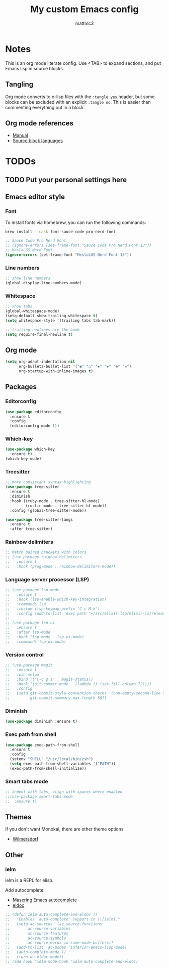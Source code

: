 #+TITLE: My custom Emacs config
#+AUTHOR: mattmc3
#+STARTUP: content
#+PROPERTY: header-args:emacs-lisp :tangle yes :results output silent

* Notes
This is an org mode literate config. Use <TAB> to expand sections, and put Emacs lisp in source blocks.

** Tangling

Org mode converts to e-lisp files with the =:tangle yes= header,
but some blocks can be excluded with an explicit  =:tangle no=.
This is easier than commenting everything out in a block.

** Org mode references
+ [[https://orgmode.org/manual/][Manual]]
+ [[https://orgmode.org/manual/Languages.html#Languages][Source block languages]]

* TODOs
** TODO Put your personal settings here

** Emacs editor style

*** Font

To install fonts via homebrew, you can run the following commands:

#+begin_src sh
  brew install --cask font-sauce-code-pro-nerd-font
#+end_src

#+begin_src emacs-lisp
  ;; Sauce Code Pro Nerd Font
  ;; (ignore-errors (set-frame-font "Sauce Code Pro Nerd Font 13"))
  ;; MesloLGS Nerd Font
  (ignore-errors (set-frame-font "MesloLGS Nerd Font 13"))
#+end_src

*** Line numbers
#+begin_src emacs-lisp
  ;; show line numbers
  (global-display-line-numbers-mode)
#+end_src

*** Whitespace
#+begin_src emacs-lisp
  ;; show tabs
  (global-whitespace-mode)
  (setq-default show-trailing-whitespace t)
  (setq whitespace-style '(trailing tabs tab-mark))

  ;; trailing newlines are the bomb
  (setq require-final-newline t)
#+end_src

** Org mode

#+begin_src emacs-lisp
  (setq org-adapt-indentation nil
        org-bullets-bullet-list '("◉" "○" "✸" "◈" "✽" "✲")
        org-startup-with-inline-images t)
#+end_src

** Packages
*** Editorconfig
#+begin_src emacs-lisp
  (use-package editorconfig
    :ensure t
    :config
    (editorconfig-mode 1))
#+end_src

*** Which-key
#+begin_src emacs-lisp
  (use-package which-key
    :ensure t)
  (which-key-mode)
#+end_src

*** Treesitter
#+begin_src emacs-lisp
;; more consistant syntax highlighting
(use-package tree-sitter
  :ensure t
  :diminish
  :hook ((ruby-mode . tree-sitter-hl-mode)
         (rustic-mode . tree-sitter-hl-mode))
  :config (global-tree-sitter-mode))

(use-package tree-sitter-langs
  :ensure t
  :after tree-sitter)
#+end_src

*** Rainbow delimiters
#+begin_src emacs-lisp
;; match paired brackets with colors
;; (use-package rainbow-delimiters
;;   :ensure t
;;   :hook (prog-mode . rainbow-delimiters-mode))
#+end_src

*** Language server processor (LSP)
#+begin_src emacs-lisp
;; (use-package lsp-mode
;;   :ensure t
;;   :hook (lsp-enable-which-key-integration)
;;   :commands lsp
;;   :custom (lsp-keymap-prefix "C-c M-k")
;;   :config (add-to-list 'exec-path "~/src/elixir-lsp/elixir-ls/release"))
;;
;; (use-package lsp-ui
;;   :ensure t
;;   :after lsp-mode
;;   :hook (lsp-mode . lsp-ui-mode)
;;   :commands lsp-ui-mode)
#+end_src

*** Version control
#+begin_src emacs-lisp
;; (use-package magit
;;   :ensure t
;;   :pin melpa
;;   :bind (("C-c g s" . magit-status))
;;   :hook ((git-commit-mode . (lambda () (set-fill-column 72))))
;;   :config
;;   (setq git-commit-style-convention-checks '(non-empty-second-line overlong-summary-line)
;;         git-commit-summary-max-length 50))
#+end_src

*** Diminish
#+begin_src emacs-lisp :tangle no
  (use-package diminish :ensure t)
#+end_src

*** Exec path from shell
#+begin_src emacs-lisp :tangle no
  (use-package exec-path-from-shell
    :ensure t
    :config
    (setenv "SHELL" "/usr/local/bin/zsh")
    (setq exec-path-from-shell-variables '("PATH"))
    (exec-path-from-shell-initialize))
#+end_src
*** Smart tabs mode
#+begin_src emacs-lisp :tangle no
  ;; indent with tabs, align with spaces where enabled
  ;;(use-package smart-tabs-mode
  ;;  :ensure t)
#+end_src
** Themes

If you don't want Monokai, there are other theme options

+ [[https://github.com/ianpan870102/wilmersdorf-emacs-theme][Wilmersdorf]]

** Other

*** ielm

ielm is a REPL for elisp.

Add autocomplete:

+ [[https://www.masteringemacs.org/article/evaluating-elisp-emacs][Masering Emacs autocomplete]]
+ [[https://wikemacs.org/wiki/IELM][eldoc]]

#+begin_src emacs-lisp :tangle no
  ;; (defun ielm-auto-complete-and-eldoc ()
  ;;   "Enables `auto-complete' support in \\[ielm]."
  ;;   (setq ac-sources '(ac-source-functions
  ;;        ac-source-variables
  ;;        ac-source-features
  ;;        ac-source-symbols
  ;;        ac-source-words-in-same-mode-buffers))
  ;;   (add-to-list 'ac-modes 'inferior-emacs-lisp-mode)
  ;;   (auto-complete-mode 1)
  ;;   (turn-on-eldoc-mode))
  ;; (add-hook 'ielm-mode-hook 'ielm-auto-complete-and-eldoc)
#+end_src
